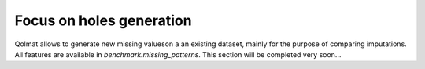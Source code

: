 
Focus on holes generation
==========================

Qolmat allows to generate new missing valueson a an existing dataset, mainly for the purpose of comparing imputations. All features are available in `benchmark.missing_patterns`. This section will be completed very soon...
